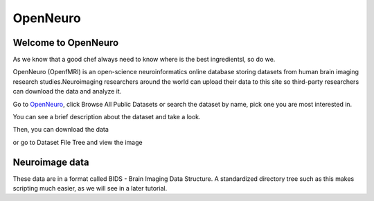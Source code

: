 OpenNeuro
=========

Welcome to OpenNeuro
^^^^^^^^^^^^^^^^^^^^

As we know that a good chef always need to know where is the best ingredientsl, so do we. 

OpenNeuro (OpenfMRI) is an open-science neuroinformatics online database storing datasets from human brain imaging research studies.Neuroimaging researchers around the world can upload their data to this site so third-party researchers can download the data and analyze it.

.. image:: OpenNeuro_1.PNG

Go to `OpenNeuro <https://openneuro.org/>`__, click Browse All Public Datasets or search the dataset by name, pick  one you are most interested in.   

.. image:: OpenNeuro_2.PNG

You can see a brief description about the dataset and take a look.

.. image:: OpenNeuro_3.PNG

Then, you can download the data 

.. image:: OpenNeuro_6.PNG

or go to Dataset File Tree and view the image

.. image:: OpenNeuro_4.PNG

.. image:: OpenNeuro_5.PNG


Neuroimage data
^^^^^^^^^^^^^^^

These data are in a format called BIDS - Brain Imaging Data Structure. A standardized directory tree such as this makes scripting much easier, as we will see in a later tutorial.
 


 

 
